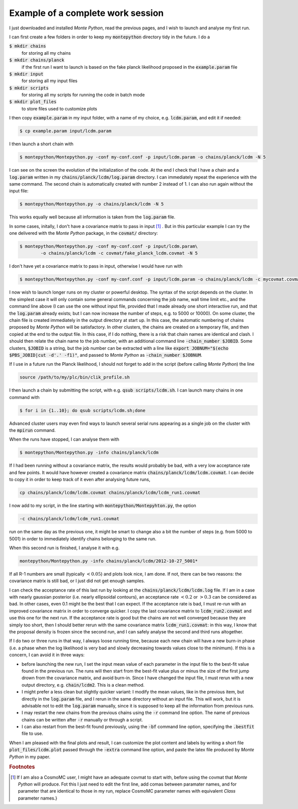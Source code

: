 Example of a complete work session
==================================


I just downloaded and installed |MP|, read the previous pages, and I
wish to launch and analyse my first run.

I can first create a few folders in order to keep my :code:`montepython` directory tidy in the future. I do a

:code:`$ mkdir chains` 
  for storing all my chains
:code:`$ mkdir chains/planck` 
  if the first run I want to launch is based on the fake planck likelihood proposed in the :code:`example.param` file
:code:`$ mkdir input`  
  for storing all my input files
:code:`$ mkdir scripts` 
  for storing all my scripts for running the code in batch mode
:code:`$ mkdir plot_files` 
  to store files used to customize plots

I then copy :code:`example.param` in my input folder, with a name of my choice, e.g. :code:`lcdm.param`, and edit it if needed:

.. code::

  $ cp example.param input/lcdm.param

I then launch a short chain with

.. code::

  $ montepython/Montepython.py -conf my-conf.conf -p input/lcdm.param -o chains/planck/lcdm -N 5

I can see on the screen the evolution of the initialization of the
code. At the end I check that I have a chain and a :code:`log.param`
written in my :code:`chains/planck/lcdm/log.param` directory. I can
immediately repeat the experience with the same command. The second
chain is automatically created with number 2 instead of 1. I can also
run again without the input file:

.. code::

  $ montepython/Montepython.py -o chains/planck/lcdm -N 5

This works equally well because all information is taken from the :code:`log.param` file.

In some cases, initally, I don't have a covariance matrix to pass in
input [#f1]_ . But in this particular example I can try
the one delivered with the |MP| package, in the :code:`covmat/` directory:

.. code::

  $ montepython/Montepython.py -conf my-conf.conf -p input/lcdm.param\
          -o chains/planck/lcdm -c covmat/fake_planck_lcdm.covmat -N 5


I don't have yet a covariance matrix to pass in input, otherwise I
would have run with 

.. code::

  $ montepython/Montepython.py -conf my-conf.conf -p input/lcdm.param -o chains/planck/lcdm -c mycovmat.covmat -N 5


I now wish to launch longer runs on my cluster or powerful desktop.
The syntax of the script depends on the cluster. In the simplest case
it will only contain some general commands concerning the job name,
wall time limit etc., and the command line above (I can use the one
without input file, provided that I made already one short interactive
run, and that the :code:`log.param` already exists; but I can now
increase the number of steps, e.g. to 5000 or 10000). On some cluster,
the chain file is created immediately in the output directory at start
up. In this case, the automatic numbering of chains proposed by |MP|
will be satisfactory. In other clusters, the chains are created on a
temporary file, and then copied at the end to the output file. In this
case, if I do nothing, there is a risk that chain names are identical
and clash. I should then relate the chain name to the job number, with
an additional command line :code:`-chain_number $JOBID`. Some
clusters, :code:`$JOBID` is a string, but the job number can be
extracted with a line like :code:`export JOBNUM="$(echo $PBS_JOBID|cut
-d'.' -f1)"`, and passed to |MP| as  :code:`-chain_number $JOBNUM`.

If I use in a future run the Planck likelihood, I should not forget to
add in the script (before calling |MP|) the line

.. code::

  source /path/to/my/plc/bin/clik_profile.sh


I then launch a chain by submitting the script, with e.g. :code:`qsub
scripts/lcdm.sh`. I can launch many chains in one command with

.. code::

  $ for i in {1..10}; do qsub scripts/lcdm.sh;done

Advanced cluster users may even find ways to launch several serial
runs appearing as a single job on the cluster with the :code:`mpirun`
command.

When the runs have stopped, I can analyse them with

.. code::

  $ montepython/Montepython.py -info chains/planck/lcdm 

If I had been running without a covariance matrix, the results would probably
be bad, with a very low acceptance rate and few points. It would have however
created a covariance matrix :code:`chains/planck/lcdm/lcdm.covmat`. I can decide
to copy it in order to keep track of it even after analysing future runs, 

.. code::

  cp chains/planck/lcdm/lcdm.covmat chains/planck/lcdm/lcdm_run1.covmat

I now add to my script, in the line starting with :code:`montepython/Montepyhton.py`, the option 

.. code::

  -c chains/planck/lcdm/lcdm_run1.covmat

run on the same day as the previous one, it might be smart to change also a bit
the number of steps (e.g. from 5000 to 5001) in order to immediately identify
chains belonging to the same run.

When this second run is finished, I analyse it with e.g.

.. code::

  montepython/Montepython.py -info chains/planck/lcdm/2012-10-27_5001*

If all R-1 numbers are small (typically :math:`<0.05`) and plots look nice, I am
done. If not, there can be two reasons: the covariance matrix is still bad, or
I just did not get enough samples.

I can check the acceptance rate of this last run by looking at the
:code:`chains/planck/lcdm/lcdm.log` file. If I am in a case with nearly gaussian
posterior (i.e. nearly ellipsoidal contours), an acceptance rate :math:`<0.2` or
:math:`>0.3` can be considered as bad. In other cases, even 0.1 might be the best
that I can expect. If the acceptance rate is bad, I must re-run with an
improved covariance matrix in order to converge quicker. I copy the last
covariance matrix to :code:`lcdm_run2.covmat` and use this one for the next run.
If the acceptance rate is good but the chains are not well converged because
they are simply too short, then I should better rerun with the same covariance
matrix :code:`lcdm_run1.covmat`: in this way, I know that the proposal density
is frozen since the second run, and I can safely analyse the second and third
runs altogether.

If I do two or three runs in that way, I always loose running time, because
each new chain will have a new burn-in phase (i.e. a phase when the log
likelihood is very bad and slowly decreasing towards values close to the
minimum). If this is a concern, I can avoid it in three ways:

* before launching the new run, I set the input mean value of each
  parameter in the input file to the best-fit value found in the previous run.
  The runs will then start from the best-fit value plus or minus the size of
  the first jump drown from the covariance matrix, and avoid burn-in. Since I
  have changed the input file, I must rerun with a new output directory, e.g.
  :code:`chain/lcdm2`. This is a clean method.
* I might prefer a less clean but slightly quicker variant: I modify the
  mean values, like in the previous item, but directly in the :code:`log.param`
  file, and I rerun in the same directory without an input file. This will
  work, but it is advisable not to edit the :code:`log.param` manually, since it
  is supposed to keep all the information from previous runs.
* I may restart the new chains from the previous chains using the :code:`-r`
  command line option. The name of previous chains can be written after
  :code:`-r` manually or through a script.
* I can also restart from the best-fit found previously, using the
  :code:`-bf` command line option, specifying the :code:`.bestfit`
  file to use.

When I am pleased with the final plots and result, I can customize the plot
content and labels by writing a short file :code:`plot_files/lcdm.plot` passed
through the :code:`-extra` command line option, and paste the latex file
produced by |MP| in my paper.

.. |MP| replace:: *Monte Python*

.. rubric:: Footnotes

.. [#f1] If I am also a CosmoMC user, I might have an adequate covmat
  to start with, before using the covmat that |MP| will produce. Fot
  this I just need to edit the first line, add comas between paramater
  names, and for parameter that are identical to those in my run,
  replace CosmoMC parameter names with equivalent *Class* parameter
  names.}
